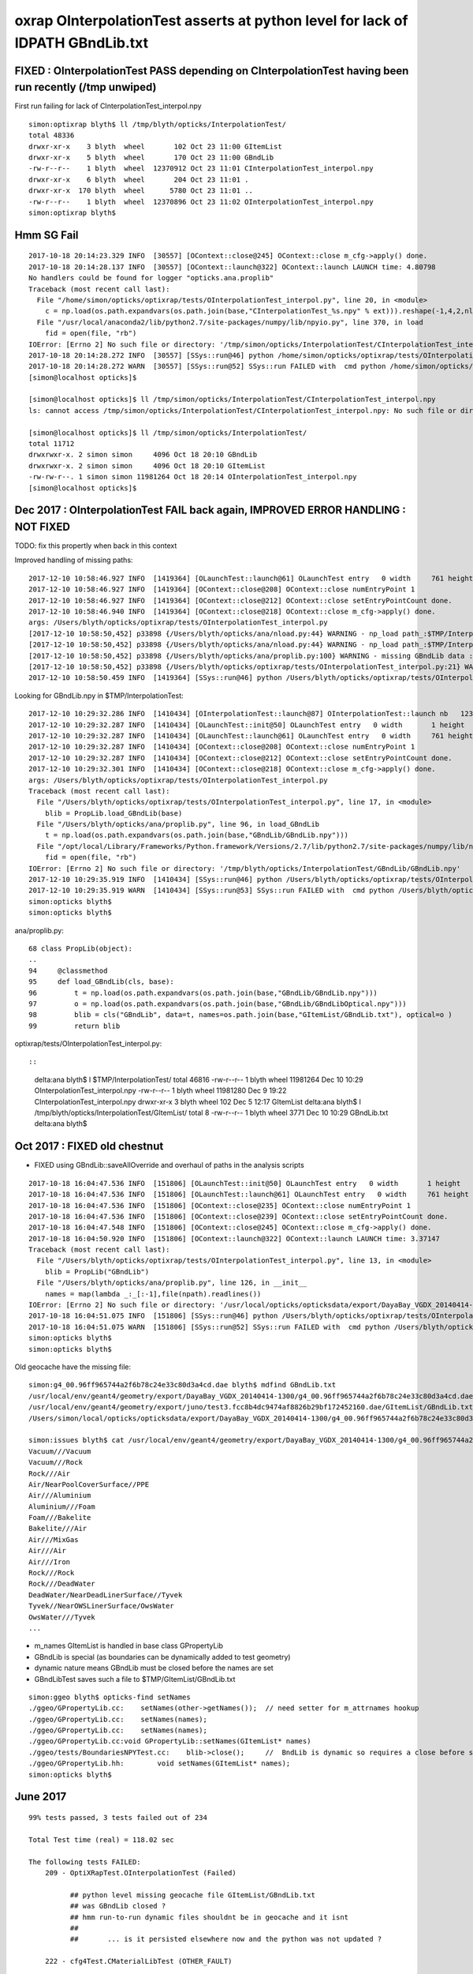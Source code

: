 oxrap OInterpolationTest asserts at python level for lack of IDPATH GBndLib.txt
==================================================================================



FIXED : OInterpolationTest PASS depending on CInterpolationTest having been run recently (/tmp unwiped) 
----------------------------------------------------------------------------------------------------------

First run failing for lack of CInterpolationTest_interpol.npy

::

    simon:optixrap blyth$ ll /tmp/blyth/opticks/InterpolationTest/
    total 48336
    drwxr-xr-x    3 blyth  wheel       102 Oct 23 11:00 GItemList
    drwxr-xr-x    5 blyth  wheel       170 Oct 23 11:00 GBndLib
    -rw-r--r--    1 blyth  wheel  12370912 Oct 23 11:01 CInterpolationTest_interpol.npy
    drwxr-xr-x    6 blyth  wheel       204 Oct 23 11:01 .
    drwxr-xr-x  170 blyth  wheel      5780 Oct 23 11:01 ..
    -rw-r--r--    1 blyth  wheel  12370896 Oct 23 11:02 OInterpolationTest_interpol.npy
    simon:optixrap blyth$ 



Hmm SG Fail
------------

::

    2017-10-18 20:14:23.329 INFO  [30557] [OContext::close@245] OContext::close m_cfg->apply() done.
    2017-10-18 20:14:28.137 INFO  [30557] [OContext::launch@322] OContext::launch LAUNCH time: 4.80798
    No handlers could be found for logger "opticks.ana.proplib"
    Traceback (most recent call last):
      File "/home/simon/opticks/optixrap/tests/OInterpolationTest_interpol.py", line 20, in <module>
        c = np.load(os.path.expandvars(os.path.join(base,"CInterpolationTest_%s.npy" % ext))).reshape(-1,4,2,nl,4) 
      File "/usr/local/anaconda2/lib/python2.7/site-packages/numpy/lib/npyio.py", line 370, in load
        fid = open(file, "rb")
    IOError: [Errno 2] No such file or directory: '/tmp/simon/opticks/InterpolationTest/CInterpolationTest_interpol.npy'
    2017-10-18 20:14:28.272 INFO  [30557] [SSys::run@46] python /home/simon/opticks/optixrap/tests/OInterpolationTest_interpol.py rc_raw : 256 rc : 1
    2017-10-18 20:14:28.272 WARN  [30557] [SSys::run@52] SSys::run FAILED with  cmd python /home/simon/opticks/optixrap/tests/OInterpolationTest_interpol.py possibly you need to set export PATH=$OPTICKS_HOME/ana:$OPTICKS_HOME/bin:/usr/local/opticks/lib:$PATH 
    [simon@localhost opticks]$ 

    [simon@localhost opticks]$ ll /tmp/simon/opticks/InterpolationTest/CInterpolationTest_interpol.npy
    ls: cannot access /tmp/simon/opticks/InterpolationTest/CInterpolationTest_interpol.npy: No such file or directory

    [simon@localhost opticks]$ ll /tmp/simon/opticks/InterpolationTest/
    total 11712
    drwxrwxr-x. 2 simon simon     4096 Oct 18 20:10 GBndLib
    drwxrwxr-x. 2 simon simon     4096 Oct 18 20:10 GItemList
    -rw-rw-r--. 1 simon simon 11981264 Oct 18 20:14 OInterpolationTest_interpol.npy
    [simon@localhost opticks]$ 



Dec 2017 : OInterpolationTest FAIL back again, IMPROVED ERROR HANDLING : NOT FIXED
------------------------------------------------------------------------------------

TODO: fix this propertly when back in this context 


Improved handling of missing paths::

    2017-12-10 10:58:46.927 INFO  [1419364] [OLaunchTest::launch@61] OLaunchTest entry   0 width     761 height     123 ptx                          OInterpolationTest.cu.ptx prog                                 OInterpolationTest
    2017-12-10 10:58:46.927 INFO  [1419364] [OContext::close@208] OContext::close numEntryPoint 1
    2017-12-10 10:58:46.927 INFO  [1419364] [OContext::close@212] OContext::close setEntryPointCount done.
    2017-12-10 10:58:46.940 INFO  [1419364] [OContext::close@218] OContext::close m_cfg->apply() done.
    args: /Users/blyth/opticks/optixrap/tests/OInterpolationTest_interpol.py
    [2017-12-10 10:58:50,452] p33898 {/Users/blyth/opticks/ana/nload.py:44} WARNING - np_load path_:$TMP/InterpolationTest/GBndLib/GBndLib.npy path:/tmp/blyth/opticks/InterpolationTest/GBndLib/GBndLib.npy DOES NOT EXIST 
    [2017-12-10 10:58:50,452] p33898 {/Users/blyth/opticks/ana/nload.py:44} WARNING - np_load path_:$TMP/InterpolationTest/GBndLib/GBndLibOptical.npy path:/tmp/blyth/opticks/InterpolationTest/GBndLib/GBndLibOptical.npy DOES NOT EXIST 
    [2017-12-10 10:58:50,452] p33898 {/Users/blyth/opticks/ana/proplib.py:100} WARNING - missing GBndLib data : cannot create blib Proplib
    [2017-12-10 10:58:50,452] p33898 {/Users/blyth/opticks/optixrap/tests/OInterpolationTest_interpol.py:21} WARNING - failed to load blib GPropLib from base:$TMP/InterpolationTest 
    2017-12-10 10:58:50.459 INFO  [1419364] [SSys::run@46] python /Users/blyth/opticks/optixrap/tests/OInterpolationTest_interpol.py rc_raw : 0 rc : 0


Looking for GBndLib.npy in $TMP/InterpolationTest::


    2017-12-10 10:29:32.286 INFO  [1410434] [OInterpolationTest::launch@87] OInterpolationTest::launch nb   123 nx   761 ny   984 progname             OInterpolationTest name OInterpolationTest_interpol.npy base $TMP/InterpolationTest
    2017-12-10 10:29:32.287 INFO  [1410434] [OLaunchTest::init@50] OLaunchTest entry   0 width       1 height       1 ptx                          OInterpolationTest.cu.ptx prog                                 OInterpolationTest
    2017-12-10 10:29:32.287 INFO  [1410434] [OLaunchTest::launch@61] OLaunchTest entry   0 width     761 height     123 ptx                          OInterpolationTest.cu.ptx prog                                 OInterpolationTest
    2017-12-10 10:29:32.287 INFO  [1410434] [OContext::close@208] OContext::close numEntryPoint 1
    2017-12-10 10:29:32.287 INFO  [1410434] [OContext::close@212] OContext::close setEntryPointCount done.
    2017-12-10 10:29:32.301 INFO  [1410434] [OContext::close@218] OContext::close m_cfg->apply() done.
    args: /Users/blyth/opticks/optixrap/tests/OInterpolationTest_interpol.py
    Traceback (most recent call last):
      File "/Users/blyth/opticks/optixrap/tests/OInterpolationTest_interpol.py", line 17, in <module>
        blib = PropLib.load_GBndLib(base)
      File "/Users/blyth/opticks/ana/proplib.py", line 96, in load_GBndLib
        t = np.load(os.path.expandvars(os.path.join(base,"GBndLib/GBndLib.npy")))
      File "/opt/local/Library/Frameworks/Python.framework/Versions/2.7/lib/python2.7/site-packages/numpy/lib/npyio.py", line 369, in load
        fid = open(file, "rb")
    IOError: [Errno 2] No such file or directory: '/tmp/blyth/opticks/InterpolationTest/GBndLib/GBndLib.npy'
    2017-12-10 10:29:35.919 INFO  [1410434] [SSys::run@46] python /Users/blyth/opticks/optixrap/tests/OInterpolationTest_interpol.py rc_raw : 256 rc : 1
    2017-12-10 10:29:35.919 WARN  [1410434] [SSys::run@53] SSys::run FAILED with  cmd python /Users/blyth/opticks/optixrap/tests/OInterpolationTest_interpol.py
    simon:opticks blyth$ 
    simon:opticks blyth$ 



ana/proplib.py::

     68 class PropLib(object):
     ..
     94     @classmethod
     95     def load_GBndLib(cls, base):
     96         t = np.load(os.path.expandvars(os.path.join(base,"GBndLib/GBndLib.npy")))
     97         o = np.load(os.path.expandvars(os.path.join(base,"GBndLib/GBndLibOptical.npy")))
     98         blib = cls("GBndLib", data=t, names=os.path.join(base,"GItemList/GBndLib.txt"), optical=o )
     99         return blib


optixrap/tests/OInterpolationTest_interpol.py::





::

    delta:ana blyth$ l $TMP/InterpolationTest/
    total 46816
    -rw-r--r--  1 blyth  wheel  11981264 Dec 10 10:29 OInterpolationTest_interpol.npy
    -rw-r--r--  1 blyth  wheel  11981280 Dec  9 19:22 CInterpolationTest_interpol.npy
    drwxr-xr-x  3 blyth  wheel       102 Dec  5 12:17 GItemList
    delta:ana blyth$ l /tmp/blyth/opticks/InterpolationTest/GItemList/
    total 8
    -rw-r--r--  1 blyth  wheel  3771 Dec 10 10:29 GBndLib.txt
    delta:ana blyth$ 





Oct 2017 : FIXED old chestnut 
---------------------------------------

* FIXED using GBndLib::saveAllOverride and overhaul of paths in the analysis scripts


::


    2017-10-18 16:04:47.536 INFO  [151806] [OLaunchTest::init@50] OLaunchTest entry   0 width       1 height       1 ptx                          OInterpolationTest.cu.ptx prog                                 OInterpolationTest
    2017-10-18 16:04:47.536 INFO  [151806] [OLaunchTest::launch@61] OLaunchTest entry   0 width     761 height     123 ptx                          OInterpolationTest.cu.ptx prog                                 OInterpolationTest
    2017-10-18 16:04:47.536 INFO  [151806] [OContext::close@235] OContext::close numEntryPoint 1
    2017-10-18 16:04:47.536 INFO  [151806] [OContext::close@239] OContext::close setEntryPointCount done.
    2017-10-18 16:04:47.548 INFO  [151806] [OContext::close@245] OContext::close m_cfg->apply() done.
    2017-10-18 16:04:50.920 INFO  [151806] [OContext::launch@322] OContext::launch LAUNCH time: 3.37147
    Traceback (most recent call last):
      File "/Users/blyth/opticks/optixrap/tests/OInterpolationTest_interpol.py", line 13, in <module>
        blib = PropLib("GBndLib")
      File "/Users/blyth/opticks/ana/proplib.py", line 126, in __init__
        names = map(lambda _:_[:-1],file(npath).readlines())
    IOError: [Errno 2] No such file or directory: '/usr/local/opticks/opticksdata/export/DayaBay_VGDX_20140414-1300/g4_00.96ff965744a2f6b78c24e33c80d3a4cd.dae/GItemList/GBndLib.txt'
    2017-10-18 16:04:51.075 INFO  [151806] [SSys::run@46] python /Users/blyth/opticks/optixrap/tests/OInterpolationTest_interpol.py rc_raw : 256 rc : 1
    2017-10-18 16:04:51.075 WARN  [151806] [SSys::run@52] SSys::run FAILED with  cmd python /Users/blyth/opticks/optixrap/tests/OInterpolationTest_interpol.py possibly you need to set export PATH=$OPTICKS_HOME/ana:$OPTICKS_HOME/bin:/usr/local/opticks/lib:$PATH 
    simon:opticks blyth$ 
    simon:opticks blyth$ 



Old geocache have the missing file::

    simon:g4_00.96ff965744a2f6b78c24e33c80d3a4cd.dae blyth$ mdfind GBndLib.txt
    /usr/local/env/geant4/geometry/export/DayaBay_VGDX_20140414-1300/g4_00.96ff965744a2f6b78c24e33c80d3a4cd.dae/GItemList/GBndLib.txt
    /usr/local/env/geant4/geometry/export/juno/test3.fcc8b4dc9474af8826b29bf172452160.dae/GItemList/GBndLib.txt
    /Users/simon/local/opticks/opticksdata/export/DayaBay_VGDX_20140414-1300/g4_00.96ff965744a2f6b78c24e33c80d3a4cd.dae/GItemList/GBndLib.txt

    simon:issues blyth$ cat /usr/local/env/geant4/geometry/export/DayaBay_VGDX_20140414-1300/g4_00.96ff965744a2f6b78c24e33c80d3a4cd.dae/GItemList/GBndLib.txt
    Vacuum///Vacuum
    Vacuum///Rock
    Rock///Air
    Air/NearPoolCoverSurface//PPE
    Air///Aluminium
    Aluminium///Foam
    Foam///Bakelite
    Bakelite///Air
    Air///MixGas
    Air///Air
    Air///Iron
    Rock///Rock
    Rock///DeadWater
    DeadWater/NearDeadLinerSurface//Tyvek
    Tyvek//NearOWSLinerSurface/OwsWater
    OwsWater///Tyvek
    ...



* m_names GItemList is handled in base class GPropertyLib
* GBndLib is special (as boundaries can be dynamically added to test geometry) 
* dynamic nature means GBndLib must be closed before the names are set 
* GBndLibTest saves such a file to $TMP/GItemList/GBndLib.txt 

::

    simon:ggeo blyth$ opticks-find setNames
    ./ggeo/GPropertyLib.cc:    setNames(other->getNames());  // need setter for m_attrnames hookup
    ./ggeo/GPropertyLib.cc:    setNames(names);
    ./ggeo/GPropertyLib.cc:    setNames(names); 
    ./ggeo/GPropertyLib.cc:void GPropertyLib::setNames(GItemList* names)
    ./ggeo/tests/BoundariesNPYTest.cc:    blib->close();     //  BndLib is dynamic so requires a close before setNames is called setting the sequence for OpticksAttrSeq
    ./ggeo/GPropertyLib.hh:        void setNames(GItemList* names);
    simon:opticks blyth$ 








June 2017
------------

::

    99% tests passed, 3 tests failed out of 234

    Total Test time (real) = 118.02 sec

    The following tests FAILED:
        209 - OptiXRapTest.OInterpolationTest (Failed)     

              ## python level missing geocache file GItemList/GBndLib.txt  
              ## was GBndLib closed ?  
              ## hmm run-to-run dynamic files shouldnt be in geocache and it isnt 
              ##
              ##       ... is it persisted elsewhere now and the python was not updated ?
                                                 
        222 - cfg4Test.CMaterialLibTest (OTHER_FAULT)

              ## expecting oil
              ##  Assertion failed: (strcmp(mat.c_str(),"MineralOil")==0), function main, file /Users/blyth/opticks/cfg4/tests/CMaterialLibTest.cc, line 97.
              ##
              ## ... suspect just due to long ago change to finer wavelength sampling , disabled the test 

        223 - cfg4Test.CTestDetectorTest (OTHER_FAULT)

              ##  GGeoTest::createPmtInBox lacking m_bndlib hookup in GParts ???


* GItemList names for all GPropLib as created on closing, but seems that 
  hasnt happened for GBndLib ?


::

    simon:issues blyth$ OInterpolationTest 
    2017-06-15 12:48:30.175 INFO  [7582349] [OpticksDbg::postconfigure@49] OpticksDbg::postconfigure OpticksDbg  debug_photon  size: 0 elem: () other_photon  size: 0 elem: ()
    2017-06-15 12:48:30.350 INFO  [7582349] [*GMergedMesh::load@613] GMergedMesh::load dir /usr/local/opticks/opticksdata/export/DayaBay_VGDX_20140414-1300/g4_00.96ff965744a2f6b78c24e33c80d3a4cd.dae/GMergedMesh/0 -> cachedir /usr/local/opticks/opticksdata/export/DayaBay_VGDX_20140414-1300/g4_00.96ff965744a2f6b78c24e33c80d3a4cd.dae/GMergedMesh/0 index 0 version (null) existsdir 1
    2017-06-15 12:48:30.462 INFO  [7582349] [*GMergedMesh::load@613] GMergedMesh::load dir /usr/local/opticks/opticksdata/export/DayaBay_VGDX_20140414-1300/g4_00.96ff965744a2f6b78c24e33c80d3a4cd.dae/GMergedMesh/1 -> cachedir /usr/local/opticks/opticksdata/export/DayaBay_VGDX_20140414-1300/g4_00.96ff965744a2f6b78c24e33c80d3a4cd.dae/GMergedMesh/1 index 1 version (null) existsdir 1
    2017-06-15 12:48:30.546 INFO  [7582349] [GMaterialLib::postLoadFromCache@67] GMaterialLib::postLoadFromCache  nore 0 noab 0 nosc 0 xxre 0 xxab 0 xxsc 0 fxre 0 fxab 0 fxsc 0 groupvel 1
    2017-06-15 12:48:30.546 INFO  [7582349] [GMaterialLib::replaceGROUPVEL@552] GMaterialLib::replaceGROUPVEL  ni 38
    2017-06-15 12:48:30.546 INFO  [7582349] [GPropertyLib::getIndex@338] GPropertyLib::getIndex type GMaterialLib TRIGGERED A CLOSE  shortname [GdDopedLS]
    2017-06-15 12:48:30.546 INFO  [7582349] [GPropertyLib::close@384] GPropertyLib::close type GMaterialLib buf 38,2,39,4
    2017-06-15 12:48:30.552 INFO  [7582349] [GGeo::loadAnalyticPmt@789] GGeo::loadAnalyticPmt AnalyticPMTIndex 0 AnalyticPMTSlice ALL Path /usr/local/opticks/opticksdata/export/DayaBay/GPmt/0
    2017-06-15 12:48:30.560 INFO  [7582349] [SLog::operator@15] OpticksHub::OpticksHub DONE
     s 0 nf   0  i0 0:0  i1 434816:434816   il 0:0 
     s 1 nf   0  i0 0:0  i1 434816:434816   il 0:0 
     s 2 nf   0  i0 0:0  i1 434816:434816   il 0:0 
     ...
     s 12227 nf   0  i0 434816:434816  i1 869632:869632   il 434816:434816 
     s 12228 nf   0  i0 434816:434816  i1 869632:869632   il 434816:434816 
     s 12229 nf   0  i0 434816:434816  i1 869632:869632   il 434816:434816 
     ----- 434816 
     s 0 nf 720  i0 0:720  i1 2928:3648   il 1964688:1965408 
     s 1 nf 672  i0 720:1392  i1 3648:4320   il 1965408:1966080 
     s 2 nf 960  i0 1392:2352  i1 4320:5280   il 1966080:1967040 
     s 3 nf 480  i0 2352:2832  i1 5280:5760   il 1967040:1967520 
     s 4 nf  96  i0 2832:2928  i1 5760:5856   il 1967520:1967616 
     ----- 2928 
    2017-06-15 12:48:31.274 INFO  [7582349] [SLog::operator@15] OScene::OScene DONE
    2017-06-15 12:48:31.274 INFO  [7582349] [main@128]  ok 
    2017-06-15 12:48:31.274 INFO  [7582349] [OInterpolationTest::launch@85] OInterpolationTest::launch nb   123 nx   761 ny   984 progname             OInterpolationTest path $TMP/InterpolationTest/OInterpolationTest_interpol.npy
    2017-06-15 12:48:31.274 INFO  [7582349] [OLaunchTest::init@50] OLaunchTest entry   0 width       1 height       1 ptx                          OInterpolationTest.cu.ptx prog                                 OInterpolationTest
    2017-06-15 12:48:31.274 INFO  [7582349] [OLaunchTest::launch@61] OLaunchTest entry   0 width     761 height     123 ptx                          OInterpolationTest.cu.ptx prog                                 OInterpolationTest
    2017-06-15 12:48:31.274 INFO  [7582349] [OContext::close@219] OContext::close numEntryPoint 1
    Traceback (most recent call last):
      File "/Users/blyth/opticks/optixrap/tests/OInterpolationTest_interpol.py", line 13, in <module>
        blib = PropLib("GBndLib")
      File "/Users/blyth/opticks/ana/proplib.py", line 126, in __init__
        names = map(lambda _:_[:-1],file(npath).readlines())
    IOError: [Errno 2] No such file or directory: '/usr/local/opticks/opticksdata/export/DayaBay_VGDX_20140414-1300/g4_00.96ff965744a2f6b78c24e33c80d3a4cd.dae/GItemList/GBndLib.txt'
    2017-06-15 12:48:34.919 INFO  [7582349] [SSys::run@46] python /Users/blyth/opticks/optixrap/tests/OInterpolationTest_interpol.py rc_raw : 256 rc : 1
    simon:issues blyth$ 



Pump up the verbosity to see where the huge amounts of output coming from::

    simon:issues blyth$ OInterpolationTest --OXRAP trace
    2017-06-15 12:58:43.262 INFO  [7585657] [OpticksDbg::postconfigure@49] OpticksDbg::postconfigure OpticksDbg  debug_photon  size: 0 elem: () other_photon  size: 0 elem: ()
    2017-06-15 12:58:43.434 INFO  [7585657] [*GMergedMesh::load@613] GMergedMesh::load dir /usr/local/opticks/opticksdata/export/DayaBay_VGDX_20140414-1300/g4_00.96ff965744a2f6b78c24e33c80d3a4cd.dae/GMergedMesh/0 -> cachedir /usr/local/opticks/opticksdata/export/DayaBay_VGDX_20140414-1300/g4_00.96ff965744a2f6b78c24e33c80d3a4cd.dae/GMergedMesh/0 index 0 version (null) existsdir 1
    2017-06-15 12:58:43.547 INFO  [7585657] [*GMergedMesh::load@613] GMergedMesh::load dir /usr/local/opticks/opticksdata/export/DayaBay_VGDX_20140414-1300/g4_00.96ff965744a2f6b78c24e33c80d3a4cd.dae/GMergedMesh/1 -> cachedir /usr/local/opticks/opticksdata/export/DayaBay_VGDX_20140414-1300/g4_00.96ff965744a2f6b78c24e33c80d3a4cd.dae/GMergedMesh/1 index 1 version (null) existsdir 1
    2017-06-15 12:58:43.628 INFO  [7585657] [GMaterialLib::postLoadFromCache@67] GMaterialLib::postLoadFromCache  nore 0 noab 0 nosc 0 xxre 0 xxab 0 xxsc 0 fxre 0 fxab 0 fxsc 0 groupvel 1
    2017-06-15 12:58:43.628 INFO  [7585657] [GMaterialLib::replaceGROUPVEL@552] GMaterialLib::replaceGROUPVEL  ni 38
    2017-06-15 12:58:43.628 INFO  [7585657] [GPropertyLib::getIndex@338] GPropertyLib::getIndex type GMaterialLib TRIGGERED A CLOSE  shortname [GdDopedLS]
    2017-06-15 12:58:43.629 INFO  [7585657] [GPropertyLib::close@384] GPropertyLib::close type GMaterialLib buf 38,2,39,4
    2017-06-15 12:58:43.634 INFO  [7585657] [GGeo::loadAnalyticPmt@789] GGeo::loadAnalyticPmt AnalyticPMTIndex 0 AnalyticPMTSlice ALL Path /usr/local/opticks/opticksdata/export/DayaBay/GPmt/0
    2017-06-15 12:58:43.642 INFO  [7585657] [GMergedMesh::dumpSolids@640] OpticksGeometry::loadGeometryBase mesh1 ce0 gfloat4      0.000      0.000    -18.997    149.997 
        0 ce             gfloat4      0.000      0.000    -18.997    149.997  bb bb min   -100.288   -100.288   -168.995  max    100.288    100.288    131.000 
        1 ce             gfloat4      0.005     -0.003    -18.252    146.252  bb bb min    -98.995    -99.003   -164.504  max     99.005     98.997    128.000 
        2 ce             gfloat4      0.005     -0.004     91.998     98.143  bb bb min    -98.138    -98.147     55.996  max     98.148     98.139    128.000 
        3 ce             gfloat4      0.000      0.000     13.066     98.143  bb bb min    -98.143    -98.143    -30.000  max     98.143     98.143     56.131 
        4 ce             gfloat4      0.000      0.000    -81.500     83.000  bb bb min    -27.500    -27.500   -164.500  max     27.500     27.500      1.500 
        0 ni[nf/nv/nidx/pidx] (720,362,3199,3155)  id[nidx,midx,bidx,sidx]  (3199, 47, 27,  0) 
        1 ni[nf/nv/nidx/pidx] (672,338,3200,3199)  id[nidx,midx,bidx,sidx]  (3200, 46, 28,  0) 
        2 ni[nf/nv/nidx/pidx] (960,482,3201,3200)  id[nidx,midx,bidx,sidx]  (3201, 43, 29,  3) 
        3 ni[nf/nv/nidx/pidx] (480,242,3202,3200)  id[nidx,midx,bidx,sidx]  (3202, 44, 30,  0) 
        4 ni[nf/nv/nidx/pidx] ( 96, 50,3203,3200)  id[nidx,midx,bidx,sidx]  (3203, 45, 30,  0) 
    2017-06-15 12:58:43.645 INFO  [7585657] [SLog::operator@15] OpticksHub::OpticksHub DONE
    2017-06-15 12:58:43.645 VERB  [7585657] [OScene::init@85] OScene::init START
    2017-06-15 12:58:44.215 DEBUG [7585657] [OScene::init@99] OScene::init (OContext)
    2017-06-15 12:58:44.216 DEBUG [7585657] [OContext::init@170] OContext::init  mode INTEROP num_ray_type 3
    2017-06-15 12:58:44.216 DEBUG [7585657] [OContext::setStackSize@125] OContext::setStackSize 2180
    2017-06-15 12:58:44.216 DEBUG [7585657] [OContext::setPrintIndex@131] OContext::setPrintIndex 
    2017-06-15 12:58:44.216 DEBUG [7585657] [OScene::init@114] OScene::init (OColors)
    2017-06-15 12:58:44.216 VERB  [7585657] [OConfig::configureSampler@392] OPropertyLib::configureSampler
    2017-06-15 12:58:44.216 DEBUG [7585657] [OScene::init@120] OScene::init (OSourceLib)
    2017-06-15 12:58:44.216 DEBUG [7585657] [OSourceLib::convert@17] OSourceLib::convert
    2017-06-15 12:58:44.216 DEBUG [7585657] [OSourceLib::makeSourceTexture@36] OSourceLib::makeSourceTexture  nx 1024 ny 1
    2017-06-15 12:58:44.216 VERB  [7585657] [OConfig::configureSampler@392] OPropertyLib::configureSampler
    2017-06-15 12:58:44.216 DEBUG [7585657] [OScene::init@126] OScene::init (OScintillatorLib) slice 0:1
    2017-06-15 12:58:44.216 VERB  [7585657] [OScintillatorLib::convert@21] OScintillatorLib::convert from 2,4096,1 ni 2
    2017-06-15 12:58:44.216 VERB  [7585657] [OScintillatorLib::convert@31] OScintillatorLib::convert sliced buffer with 0:1 from 2,4096,1 to 1,4096,1
    2017-06-15 12:58:44.216 VERB  [7585657] [OScintillatorLib::makeReemissionTexture@69] OScintillatorLib::makeReemissionTexture  nx 4096 ny 1 ni 1 nj 4096 nk 1 step 0.000244141 empty 0
    2017-06-15 12:58:44.216 VERB  [7585657] [OConfig::configureSampler@392] OPropertyLib::configureSampler
    2017-06-15 12:58:44.216 VERB  [7585657] [OScintillatorLib::makeReemissionTexture@95] OScintillatorLib::makeReemissionTexture DONE 
    2017-06-15 12:58:44.216 VERB  [7585657] [OScintillatorLib::convert@44] OScintillatorLib::convert DONE
    2017-06-15 12:58:44.216 DEBUG [7585657] [OScene::init@131] OScene::init (OGeo)
    2017-06-15 12:58:44.217 DEBUG [7585657] [OScene::init@133] OScene::init (OGeo) -> setTop
    2017-06-15 12:58:44.217 DEBUG [7585657] [OScene::init@135] OScene::init (OGeo) -> convert
    2017-06-15 12:58:44.217 VERB  [7585657] [OGeo::convert@168] OGeo::convert nmm 2
    2017-06-15 12:58:44.217 VERB  [7585657] [OConfig::createProgram@55] OConfig::createProgram path /usr/local/opticks/installcache/PTX/OptiXRap_generated_TriangleMesh.cu.ptx
    2017-06-15 12:58:44.217 DEBUG [7585657] [OConfig::createProgram@61] OConfig::createProgram /usr/local/opticks/installcache/PTX/OptiXRap_generated_TriangleMesh.cu.ptx:mesh_intersect
    2017-06-15 12:58:44.221 VERB  [7585657] [OConfig::createProgram@55] OConfig::createProgram path /usr/local/opticks/installcache/PTX/OptiXRap_generated_TriangleMesh.cu.ptx
    2017-06-15 12:58:44.221 DEBUG [7585657] [OConfig::createProgram@61] OConfig::createProgram /usr/local/opticks/installcache/PTX/OptiXRap_generated_TriangleMesh.cu.ptx:mesh_bounds
    2017-06-15 12:58:44.222 VERB  [7585657] [OGeo::makeTriangulatedGeometry@583] OGeo::makeTriangulatedGeometry  mmIndex 0 numFaces (PrimitiveCount) 434816 numSolids 12230 numITransforms 1
     s 0 nf   0  i0 0:0  i1 434816:434816   il 0:0 
     s 1 nf   0  i0 0:0  i1 434816:434816   il 0:0 
     s 2 nf   0  i0 0:0  i1 434816:434816   il 0:0 
     s 3 nf   0  i0 0:0  i1 434816:434816   il 0:0 
     s 4 nf   0  i0 0:0  i1 434816:434816   il 0:0 
     s 5 nf   0  i0 0:0  i1 434816:434816   il 0:0 




Another lack of GBndLib issue in CTestDetectorTest
------------------------------------------------------

* hmm probably can just move to/implement NCSG handling and drop the old commandline config based GGeoTest::createPmtInBox ?


::


    simon:cfg4 blyth$ lldb CTestDetectorTest 
    (lldb) target create "CTestDetectorTest"
    Current executable set to 'CTestDetectorTest' (x86_64).
    (lldb) r
    Process 23661 launched: '/usr/local/opticks/lib/CTestDetectorTest' (x86_64)
    2017-06-15 13:12:29.455 INFO  [7594821] [main@42] CTestDetectorTest
    2017-06-15 13:12:29.623 INFO  [7594821] [*GMergedMesh::load@632] GMergedMesh::load dir /usr/local/opticks/opticksdata/export/DayaBay_VGDX_20140414-1300/g4_00.96ff965744a2f6b78c24e33c80d3a4cd.dae/GMergedMesh/0 -> cachedir /usr/local/opticks/opticksdata/export/DayaBay_VGDX_20140414-1300/g4_00.96ff965744a2f6b78c24e33c80d3a4cd.dae/GMergedMesh/0 index 0 version (null) existsdir 1
    2017-06-15 13:12:29.736 INFO  [7594821] [*GMergedMesh::load@632] GMergedMesh::load dir /usr/local/opticks/opticksdata/export/DayaBay_VGDX_20140414-1300/g4_00.96ff965744a2f6b78c24e33c80d3a4cd.dae/GMergedMesh/1 -> cachedir /usr/local/opticks/opticksdata/export/DayaBay_VGDX_20140414-1300/g4_00.96ff965744a2f6b78c24e33c80d3a4cd.dae/GMergedMesh/1 index 1 version (null) existsdir 1
    2017-06-15 13:12:29.824 INFO  [7594821] [GMaterialLib::postLoadFromCache@67] GMaterialLib::postLoadFromCache  nore 0 noab 0 nosc 0 xxre 0 xxab 0 xxsc 0 fxre 0 fxab 0 fxsc 0 groupvel 1
    2017-06-15 13:12:29.824 INFO  [7594821] [GMaterialLib::replaceGROUPVEL@552] GMaterialLib::replaceGROUPVEL  ni 38
    2017-06-15 13:12:29.824 INFO  [7594821] [GPropertyLib::getIndex@338] GPropertyLib::getIndex type GMaterialLib TRIGGERED A CLOSE  shortname [GdDopedLS]
    2017-06-15 13:12:29.824 INFO  [7594821] [GPropertyLib::close@384] GPropertyLib::close type GMaterialLib buf 38,2,39,4
    2017-06-15 13:12:29.829 INFO  [7594821] [GGeo::loadAnalyticPmt@789] GGeo::loadAnalyticPmt AnalyticPMTIndex 0 AnalyticPMTSlice ALL Path /usr/local/opticks/opticksdata/export/DayaBay/GPmt/0
    2017-06-15 13:12:29.838 WARN  [7594821] [GGeoTest::init@54] GGeoTest::init booting from m_ggeo 
    2017-06-15 13:12:29.838 WARN  [7594821] [GMaker::init@169] GMaker::init booting from cache
    2017-06-15 13:12:29.838 INFO  [7594821] [*GMergedMesh::load@632] GMergedMesh::load dir /usr/local/opticks/opticksdata/export/DayaBay_VGDX_20140414-1300/g4_00.96ff965744a2f6b78c24e33c80d3a4cd.dae/GMergedMesh/0 -> cachedir /usr/local/opticks/opticksdata/export/DayaBay_VGDX_20140414-1300/g4_00.96ff965744a2f6b78c24e33c80d3a4cd.dae/GMergedMesh/0 index 0 version (null) existsdir 1
    2017-06-15 13:12:29.941 INFO  [7594821] [*GMergedMesh::load@632] GMergedMesh::load dir /usr/local/opticks/opticksdata/export/DayaBay_VGDX_20140414-1300/g4_00.96ff965744a2f6b78c24e33c80d3a4cd.dae/GMergedMesh/1 -> cachedir /usr/local/opticks/opticksdata/export/DayaBay_VGDX_20140414-1300/g4_00.96ff965744a2f6b78c24e33c80d3a4cd.dae/GMergedMesh/1 index 1 version (null) existsdir 1
    2017-06-15 13:12:29.945 INFO  [7594821] [GMaterialLib::postLoadFromCache@67] GMaterialLib::postLoadFromCache  nore 0 noab 0 nosc 0 xxre 0 xxab 0 xxsc 0 fxre 0 fxab 0 fxsc 0 groupvel 1
    2017-06-15 13:12:29.945 INFO  [7594821] [GMaterialLib::replaceGROUPVEL@552] GMaterialLib::replaceGROUPVEL  ni 38
    2017-06-15 13:12:29.945 INFO  [7594821] [GPropertyLib::getIndex@338] GPropertyLib::getIndex type GMaterialLib TRIGGERED A CLOSE  shortname [GdDopedLS]
    2017-06-15 13:12:29.946 INFO  [7594821] [GPropertyLib::close@384] GPropertyLib::close type GMaterialLib buf 38,2,39,4
    2017-06-15 13:12:29.949 INFO  [7594821] [GPropertyLib::getIndex@338] GPropertyLib::getIndex type GSurfaceLib TRIGGERED A CLOSE  shortname [NONE]
    2017-06-15 13:12:29.950 INFO  [7594821] [GPropertyLib::close@384] GPropertyLib::close type GSurfaceLib buf 48,2,39,4
    2017-06-15 13:12:29.950 INFO  [7594821] [*GGeoTest::createPmtInBox@152] GGeoTest::createPmtInBox  type 6 csgName box spec Rock/NONE/perfectAbsorbSurface/MineralOil container_inner_material MineralOil param 0.0000,0.0000,0.0000,300.0000
    2017-06-15 13:12:29.950 INFO  [7594821] [*GMergedMesh::load@632] GMergedMesh::load dir $OPTICKSINSTALLPREFIX/opticksdata/export/dpib/GMergedMesh/0 -> cachedir /usr/local/opticks/opticksdata/export/dpib/GMergedMesh/0 index 0 version (null) existsdir 1
    2017-06-15 13:12:29.951 INFO  [7594821] [GPropertyLib::getIndex@338] GPropertyLib::getIndex type GSurfaceLib TRIGGERED A CLOSE  shortname [NONE]
    2017-06-15 13:12:29.952 INFO  [7594821] [GPropertyLib::close@384] GPropertyLib::close type GSurfaceLib buf 48,2,39,4
    2017-06-15 13:12:29.952 INFO  [7594821] [*GMergedMesh::combine@122] GMergedMesh::combine making new mesh  index 0 solids 1 verbosity 1
    2017-06-15 13:12:29.952 INFO  [7594821] [GSolid::Dump@199] GMergedMesh::combine (source solids) numSolid 1
    2017-06-15 13:12:29.952 INFO  [7594821] [GNode::dump@196] mesh.numSolids 0 mesh.ce.0 gfloat4      0.000      0.000      0.000    300.000 
    2017-06-15 13:12:29.952 FATAL [7594821] [GMergedMesh::mergeSolidIdentity@482] GMergedMesh::mergeSolid mismatch  nodeIndex 0 m_cur_solid 6
    2017-06-15 13:12:29.952 INFO  [7594821] [GMergedMesh::dumpSolids@659] GMergedMesh::combine (combined result)  ce0 gfloat4      0.000      0.000      0.000    300.000 
        0 ce             gfloat4      0.000      0.000      0.000    300.000  bb bb min   -300.000   -300.000   -300.000  max    300.000    300.000    300.000 
        1 ce             gfloat4      0.000      0.000    -18.997    149.997  bb bb min   -100.288   -100.288   -168.995  max    100.288    100.288    131.000 
        2 ce             gfloat4      0.000      0.000    -18.247    146.247  bb bb min    -97.288    -97.288   -164.495  max     97.288     97.288    128.000 
        3 ce             gfloat4      0.005      0.004     91.998     98.143  bb bb min    -98.138    -98.139     55.996  max     98.148     98.147    128.000 
        4 ce             gfloat4      0.000      0.000     13.066     98.143  bb bb min    -98.143    -98.143    -30.000  max     98.143     98.143     56.131 
        5 ce             gfloat4      0.000      0.000    -81.500     83.000  bb bb min    -27.500    -27.500   -164.500  max     27.500     27.500      1.500 
        6 ce             gfloat4      0.000      0.000      0.000    300.000  bb bb min   -300.000   -300.000   -300.000  max    300.000    300.000    300.000 
        0 ni[nf/nv/nidx/pidx] (  0,  0,  0,4294967295)  id[nidx,midx,bidx,sidx]  (  0,  5,  0,  0) 
        1 ni[nf/nv/nidx/pidx] (720,362,  1,  0)  id[nidx,midx,bidx,sidx]  (  1,  4,  1,  0) 
        2 ni[nf/nv/nidx/pidx] (720,362,  2,  1)  id[nidx,midx,bidx,sidx]  (  2,  3,  2,  0) 
        3 ni[nf/nv/nidx/pidx] (960,482,  3,  2)  id[nidx,midx,bidx,sidx]  (  3,  0,  3,  0) 
        4 ni[nf/nv/nidx/pidx] (576,288,  4,  2)  id[nidx,midx,bidx,sidx]  (  4,  1,  4,  0) 
        5 ni[nf/nv/nidx/pidx] ( 96, 50,  5,  2)  id[nidx,midx,bidx,sidx]  (  5,  2,  4,  0) 
        6 ni[nf/nv/nidx/pidx] ( 12, 24,  0,4294967295)  id[nidx,midx,bidx,sidx]  (  0,1000,  0,  0) 
    Assertion failed: (m_bndlib), function registerBoundaries, file /Users/blyth/opticks/ggeo/GParts.cc, line 614.
    Process 23661 stopped
    * thread #1: tid = 0x73e345, 0x00007fff8f018866 libsystem_kernel.dylib`__pthread_kill + 10, queue = 'com.apple.main-thread', stop reason = signal SIGABRT
        frame #0: 0x00007fff8f018866 libsystem_kernel.dylib`__pthread_kill + 10
    libsystem_kernel.dylib`__pthread_kill + 10:
    -> 0x7fff8f018866:  jae    0x7fff8f018870            ; __pthread_kill + 20
       0x7fff8f018868:  movq   %rax, %rdi
       0x7fff8f01886b:  jmp    0x7fff8f015175            ; cerror_nocancel
       0x7fff8f018870:  retq   
    (lldb) bt
    * thread #1: tid = 0x73e345, 0x00007fff8f018866 libsystem_kernel.dylib`__pthread_kill + 10, queue = 'com.apple.main-thread', stop reason = signal SIGABRT
      * frame #0: 0x00007fff8f018866 libsystem_kernel.dylib`__pthread_kill + 10
        frame #1: 0x00007fff866b535c libsystem_pthread.dylib`pthread_kill + 92
        frame #2: 0x00007fff8d405b1a libsystem_c.dylib`abort + 125
        frame #3: 0x00007fff8d3cf9bf libsystem_c.dylib`__assert_rtn + 321
        frame #4: 0x0000000100d342a0 libGGeo.dylib`GParts::registerBoundaries(this=0x000000010b5f5d20) + 96 at GParts.cc:614
        frame #5: 0x0000000100d34219 libGGeo.dylib`GParts::close(this=0x000000010b5f5d20) + 25 at GParts.cc:607
        frame #6: 0x0000000100d5fbb8 libGGeo.dylib`GGeoTest::createPmtInBox(this=0x000000010b54e1f0) + 1368 at GGeoTest.cc:187
        frame #7: 0x0000000100d5f25e libGGeo.dylib`GGeoTest::create(this=0x000000010b54e1f0) + 126 at GGeoTest.cc:109
        frame #8: 0x0000000100d5f13d libGGeo.dylib`GGeoTest::modifyGeometry(this=0x000000010b54e1f0) + 157 at GGeoTest.cc:81
        frame #9: 0x0000000100d841fc libGGeo.dylib`GGeo::modifyGeometry(this=0x0000000107c11570, config=0x0000000000000000) + 668 at GGeo.cc:819
        frame #10: 0x00000001010f6844 libOpticksGeometry.dylib`OpticksGeometry::modifyGeometry(this=0x0000000107c12740) + 868 at OpticksGeometry.cc:263
        frame #11: 0x00000001010f5d8c libOpticksGeometry.dylib`OpticksGeometry::loadGeometry(this=0x0000000107c12740) + 572 at OpticksGeometry.cc:200
        frame #12: 0x00000001010f9e69 libOpticksGeometry.dylib`OpticksHub::loadGeometry(this=0x00007fff5fbfeae0) + 409 at OpticksHub.cc:243
        frame #13: 0x00000001010f8ffd libOpticksGeometry.dylib`OpticksHub::init(this=0x00007fff5fbfeae0) + 77 at OpticksHub.cc:94
        frame #14: 0x00000001010f8f00 libOpticksGeometry.dylib`OpticksHub::OpticksHub(this=0x00007fff5fbfeae0, ok=0x00007fff5fbfeb50) + 416 at OpticksHub.cc:81
        frame #15: 0x00000001010f90dd libOpticksGeometry.dylib`OpticksHub::OpticksHub(this=0x00007fff5fbfeae0, ok=0x00007fff5fbfeb50) + 29 at OpticksHub.cc:83
        frame #16: 0x000000010000d026 CTestDetectorTest`main(argc=1, argv=0x00007fff5fbfee58) + 950 at CTestDetectorTest.cc:48
        frame #17: 0x00007fff8a48b5fd libdyld.dylib`start + 1
        frame #18: 0x00007fff8a48b5fd libdyld.dylib`start + 1
    (lldb) f 4
    frame #4: 0x0000000100d342a0 libGGeo.dylib`GParts::registerBoundaries(this=0x000000010b5f5d20) + 96 at GParts.cc:614
       611  
       612  void GParts::registerBoundaries()
       613  {
    -> 614     assert(m_bndlib); 
       615     unsigned int nbnd = m_bndspec->getNumKeys() ; 
       616     assert( getNumParts() == nbnd );
       617     for(unsigned int i=0 ; i < nbnd ; i++)
    (lldb) 




